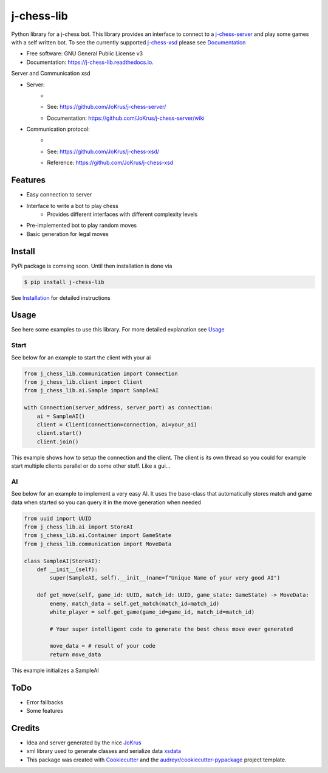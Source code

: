 ===========
j-chess-lib
===========

.. image:: https://img.shields.io/github/license/RedRem95/j-chess-lib?style=for-the-badge
        :target: https://github.com/RedRem95/j-chess-lib

.. image:: https://img.shields.io/pypi/v/j_chess_lib.svg?style=for-the-badge
        :target: https://pypi.python.org/pypi/j_chess_lib

.. image:: https://readthedocs.org/projects/j-chess-lib/badge/?version=latest&style=for-the-badge
        :target: https://j-chess-lib.readthedocs.io/en/latest/?version=latest
        :alt: Documentation Status


Python library for a j-chess bot.
This library provides an interface to connect to a j-chess-server_ and play some games with a self written bot.
To see the currently supported j-chess-xsd_ please see Documentation_


* Free software: GNU General Public License v3
* Documentation: https://j-chess-lib.readthedocs.io.

Server and Communication xsd

* Server:
    * .. image:: https://img.shields.io/github/license/JoKrus/j-chess-server?style=for-the-badge
    * See: https://github.com/JoKrus/j-chess-server/
    * Documentation: https://github.com/JoKrus/j-chess-server/wiki
* Communication protocol:
    * .. image:: https://img.shields.io/github/license/JoKrus/j-chess-xsd?style=for-the-badge
    * See: https://github.com/JoKrus/j-chess-xsd/
    * Reference: https://github.com/JoKrus/j-chess-xsd


Features
--------

* Easy connection to server
* Interface to write a bot to play chess
    * Provides different interfaces with different complexity levels
* Pre-implemented bot to play random moves
* Basic generation for legal moves

Install
-------

PyPi package is comeing soon. Until then installation is done via

.. code-block::

    $ pip install j-chess-lib


See Installation_ for detailed instructions

Usage
-----

See here some examples to use this library.
For more detailed explanation see Usage_

Start
#####

See below for an example to start the client with your ai

.. code-block:: python

    from j_chess_lib.communication import Connection
    from j_chess_lib.client import Client
    from j_chess_lib.ai.Sample import SampleAI

    with Connection(server_address, server_port) as connection:
        ai = SampleAI()
        client = Client(connection=connection, ai=your_ai)
        client.start()
        client.join()

This example shows how to setup the connection and the client.
The client is its own thread so you could for example start multiple clients parallel or do some other stuff. Like a gui...

AI
##

See below for an example to implement a very easy AI.
It uses the base-class that automatically stores match and game data when started so you can query it in the move generation when needed

.. code-block:: python

    from uuid import UUID
    from j_chess_lib.ai import StoreAI
    from j_chess_lib.ai.Container import GameState
    from j_chess_lib.communication import MoveData

    class SampleAI(StoreAI):
        def __init__(self):
            super(SampleAI, self).__init__(name=f"Unique Name of your very good AI")

        def get_move(self, game_id: UUID, match_id: UUID, game_state: GameState) -> MoveData:
            enemy, match_data = self.get_match(match_id=match_id)
            white_player = self.get_game(game_id=game_id, match_id=match_id)

            # Your super intelligent code to generate the best chess move ever generated

            move_data = # result of your code
            return move_data

This example initializes a SampleAI

ToDo
----

* Error fallbacks
* Some features

Credits
-------

* Idea and server generated by the nice JoKrus_
* xml library used to generate classes and serialize data xsdata_
* This package was created with Cookiecutter_ and the `audreyr/cookiecutter-pypackage`_ project template.

.. _Cookiecutter: https://github.com/audreyr/cookiecutter
.. _`audreyr/cookiecutter-pypackage`: https://github.com/audreyr/cookiecutter-pypackage
.. _j-chess-server: https://github.com/JoKrus/j-chess-server
.. _server-LICENSE: https://github.com/JoKrus/j-chess-server/blob/master/LICENSE
.. _j-chess-xsd: https://github.com/JoKrus/j-chess-xsd
.. _xsd-LICENSE: https://github.com/JoKrus/j-chess-xsd/blob/master/LICENSE
.. _JoKrus: https://github.com/JoKrus
.. _xsdata: https://github.com/tefra/xsdata
.. _Installation: https://j-chess-lib.readthedocs.io/en/latest/?version=latest
.. _Usage: https://j-chess-lib.readthedocs.io/en/latest/?version=latest
.. _Documentation: https://j-chess-lib.readthedocs.io/en/latest/?version=latest
